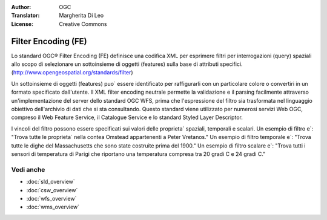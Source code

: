 .. Writing Tip:
  Writing tips describe what content should be in the following section.

.. Writing Tip:
  Metadata about this document

:Author: OGC
:Translator: Margherita Di Leo
:License: Creative Commons

.. Writing Tip: 
  Project logos are stored here:
    https://github.com/OSGeo/OSGeoLive-doc/tree/master/images/project_logos
  and accessed here:
    /images/project_logos/<filename>
  A symbolic link to the images directory is created during the build process.

.. image:: /images/project_logos/logo-OGC-left.png
  :scale: 100 %
  :alt: OGC logo
  :align: right

.. image:: /images/project_logos/logo-OGC-right.png
  :scale: 100 %
  :alt: OGC logo
  :align: right

.. Writing Tip: Name of application

Filter Encoding (FE)
================================================================================

.. Writing Tip:
  1 paragraph or 2 defining what the standard is.

Lo standard OGC® Filter Encoding (FE) definisce una codifica XML per esprimere filtri per interrogazioni (query) spaziali allo scopo di selezionare un sottoinsieme di oggetti (features) sulla base di attributi specifici. (http://www.opengeospatial.org/standards/filter)

.. image:: /images/standards/fe.jpg
  :scale: 55%
  :alt: FE in Context

Un sottoinsieme di oggetti (features) puo` essere identificato per raffigurarli con un particolare colore o convertiri in un formato specificato dall'utente. Il XML filter encoding neutrale permette la validazione e il parsing facilmente attraverso un'implementazione del server dello standard OGC WFS, prima che l'espressione del filtro sia trasformata nel linguaggio obiettivo dell'archivio di dati che si sta consultando. Questo standard viene utilizzato per numerosi servizi Web OGC, compreso il Web Feature Service, il Catalogue Service e lo standard Styled Layer Descriptor.

I vincoli del filtro possono essere specificati sui valori delle proprieta` spaziali, temporali e scalari. Un esempio di filtro e`: "Trova tutte le proprieta` nella contea Omstead  appartenenti a Peter Vretanos." Un esempio di filtro temporale e`: "Trova tutte le dighe del Massachusetts che sono state costruite prima del 1900." Un esempio di filtro scalare e`: "Trova tutti i sensori di temperatura di Parigi che riportano una temperatura compresa tra 20 gradi C e 24 gradi C."

Vedi anche
--------------------------------------------------------------------------------

.. Writing Tip:
  Describe Similar standard

* :doc:`sld_overview`
* :doc:`csw_overview`
* :doc:`wfs_overview`
* :doc:`wms_overview`

